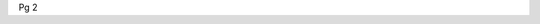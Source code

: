 .. title: Pg 2
.. slug: pg2
.. date: 2024-09-18 17:33:19 UTC+02:00
.. tags: 
.. category: 
.. link: 
.. description: 
.. type: text

Pg 2
